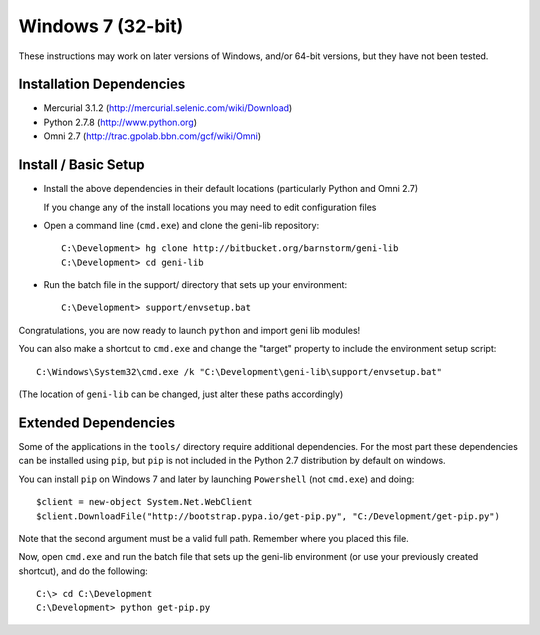 Windows 7 (32-bit)
==================

These instructions may work on later versions of Windows, and/or 64-bit versions, but they have not been tested.

=========================
Installation Dependencies
=========================

* Mercurial 3.1.2 (http://mercurial.selenic.com/wiki/Download)
* Python 2.7.8 (http://www.python.org)
* Omni 2.7 (http://trac.gpolab.bbn.com/gcf/wiki/Omni)

=====================
Install / Basic Setup
=====================

* Install the above dependencies in their default locations (particularly Python and Omni 2.7)

  If you change any of the install locations you may need to edit configuration files

* Open a command line (``cmd.exe``) and clone the geni-lib repository::

   C:\Development> hg clone http://bitbucket.org/barnstorm/geni-lib
   C:\Development> cd geni-lib

* Run the batch file in the support/ directory that sets up your environment::

   C:\Development> support/envsetup.bat

Congratulations, you are now ready to launch ``python`` and import geni lib modules!

You can also make a shortcut to ``cmd.exe`` and change the "target" property to
include the environment setup script::

  C:\Windows\System32\cmd.exe /k "C:\Development\geni-lib\support/envsetup.bat"

(The location of ``geni-lib`` can be changed, just alter these paths accordingly)

=====================
Extended Dependencies
=====================

Some of the applications in the ``tools/`` directory require additional dependencies.  For the most part
these dependencies can be installed using ``pip``, but ``pip`` is not included in the Python 2.7
distribution by default on windows.

You can install ``pip`` on Windows 7 and later by launching ``Powershell`` (not ``cmd.exe``) and doing::

  $client = new-object System.Net.WebClient
  $client.DownloadFile("http://bootstrap.pypa.io/get-pip.py", "C:/Development/get-pip.py")

Note that the second argument must be a valid full path.  Remember where you placed this file.

Now, open ``cmd.exe`` and run the batch file that sets up the geni-lib environment (or use your previously
created shortcut), and do the following::

  C:\> cd C:\Development
  C:\Development> python get-pip.py
